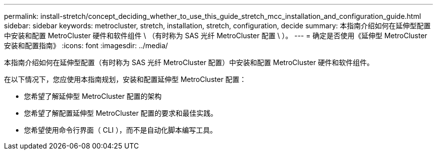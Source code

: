 ---
permalink: install-stretch/concept_deciding_whether_to_use_this_guide_stretch_mcc_installation_and_configuration_guide.html 
sidebar: sidebar 
keywords: metrocluster, stretch, installation, stretch, configuration, decide 
summary: 本指南介绍如何在延伸型配置中安装和配置 MetroCluster 硬件和软件组件 \ （有时称为 SAS 光纤 MetroCluster 配置 \ ）。 
---
= 确定是否使用《延伸型 MetroCluster 安装和配置指南》
:icons: font
:imagesdir: ../media/


[role="lead"]
本指南介绍如何在延伸型配置（有时称为 SAS 光纤 MetroCluster 配置）中安装和配置 MetroCluster 硬件和软件组件。

在以下情况下，您应使用本指南规划，安装和配置延伸型 MetroCluster 配置：

* 您希望了解延伸型 MetroCluster 配置的架构
* 您希望了解配置延伸型 MetroCluster 配置的要求和最佳实践。
* 您希望使用命令行界面（ CLI ），而不是自动化脚本编写工具。

